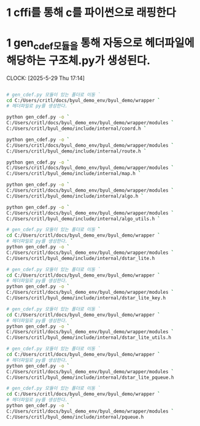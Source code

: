 * 1 cffi를 통해 c를 파이썬으로 래핑한다
* 1 gen_cdef모듈을 통해 자동으로 헤더파일에 해당하는 구조체.py가 생성된다.
CLOCK: [2025-5-29 Thu 17:14]
#+begin_src bash

# gen_cdef.py 모듈이 있는 폴더로 이동 `
cd C:/Users/critl/docs/byul_demo_env/byul_demo/wrapper `
# 헤더파일로 py를 생성한다. `

python gen_cdef.py -o `
C:/Users/critl/docs/byul_demo_env/byul_demo/wrapper/modules `
C:/Users/critl/byul_demo/include/internal/coord.h `

python gen_cdef.py -o `
C:/Users/critl/docs/byul_demo_env/byul_demo/wrapper/modules `
C:/Users/critl/byul_demo/include/internal/route.h `

python gen_cdef.py -o `
C:/Users/critl/docs/byul_demo_env/byul_demo/wrapper/modules `
C:/Users/critl/byul_demo/include/internal/map.h `

python gen_cdef.py -o `
C:/Users/critl/docs/byul_demo_env/byul_demo/wrapper/modules `
C:/Users/critl/byul_demo/include/internal/algo.h `

python gen_cdef.py -o `
C:/Users/critl/docs/byul_demo_env/byul_demo/wrapper/modules `
C:/Users/critl/byul_demo/include/internal/algo_utils.h `

# gen_cdef.py 모듈이 있는 폴더로 이동 `
cd C:/Users/critl/docs/byul_demo_env/byul_demo/wrapper `
# 헤더파일로 py를 생성한다. `
python gen_cdef.py -o `
C:/Users/critl/docs/byul_demo_env/byul_demo/wrapper/modules `
C:/Users/critl/byul_demo/include/internal/dstar_lite.h

# gen_cdef.py 모듈이 있는 폴더로 이동 `
cd C:/Users/critl/docs/byul_demo_env/byul_demo/wrapper `
# 헤더파일로 py를 생성한다. `
python gen_cdef.py -o `
C:/Users/critl/docs/byul_demo_env/byul_demo/wrapper/modules `
C:/Users/critl/byul_demo/include/internal/dstar_lite_key.h

# gen_cdef.py 모듈이 있는 폴더로 이동 `
cd C:/Users/critl/docs/byul_demo_env/byul_demo/wrapper `
# 헤더파일로 py를 생성한다. `
python gen_cdef.py -o `
C:/Users/critl/docs/byul_demo_env/byul_demo/wrapper/modules `
C:/Users/critl/byul_demo/include/internal/dstar_lite_utils.h

# gen_cdef.py 모듈이 있는 폴더로 이동 `
cd C:/Users/critl/docs/byul_demo_env/byul_demo/wrapper `
# 헤더파일로 py를 생성한다. `
python gen_cdef.py -o `
C:/Users/critl/docs/byul_demo_env/byul_demo/wrapper/modules `
C:/Users/critl/byul_demo/include/internal/dstar_lite_pqueue.h

# gen_cdef.py 모듈이 있는 폴더로 이동 `
cd C:/Users/critl/docs/byul_demo_env/byul_demo/wrapper `
# 헤더파일로 py를 생성한다. `
python gen_cdef.py -o `
C:/Users/critl/docs/byul_demo_env/byul_demo/wrapper/modules `
C:/Users/critl/byul_demo/include/internal/pqueue.h

#+end_src